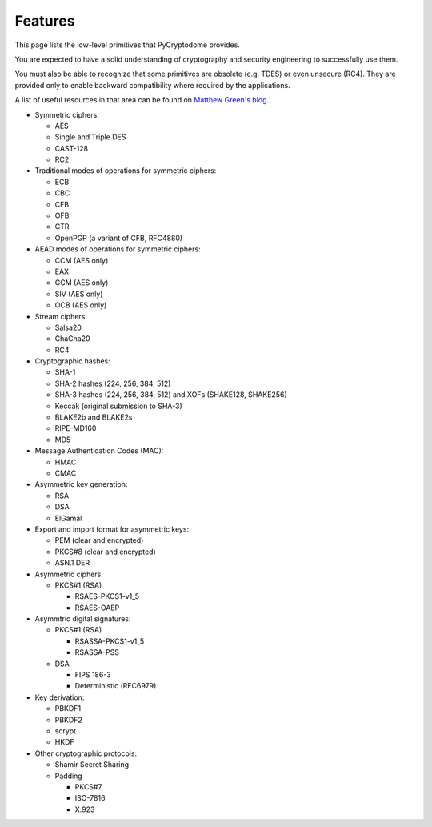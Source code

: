 Features
--------

This page lists the low-level primitives that PyCryptodome provides.

You are expected to have a solid understanding of cryptography and security
engineering to successfully use them.

You must also be able to recognize that some primitives are obsolete (e.g. TDES)
or even unsecure (RC4). They are provided only to enable backward compatibility
where required by the applications.

A list of useful resources in that area can be found on `Matthew Green's blog`_.

* Symmetric ciphers:

  - AES
  - Single and Triple DES
  - CAST-128
  - RC2

* Traditional modes of operations for symmetric ciphers:

  - ECB
  - CBC
  - CFB
  - OFB
  - CTR
  - OpenPGP (a variant of CFB, RFC4880)

* AEAD modes of operations for symmetric ciphers:
  
  - CCM (AES only)
  - EAX
  - GCM (AES only)
  - SIV (AES only)
  - OCB (AES only)

* Stream ciphers:

  - Salsa20
  - ChaCha20
  - RC4

* Cryptographic hashes:

  - SHA-1
  - SHA-2 hashes (224, 256, 384, 512)
  - SHA-3 hashes (224, 256, 384, 512) and XOFs (SHAKE128, SHAKE256)
  - Keccak (original submission to SHA-3)
  - BLAKE2b and BLAKE2s
  - RIPE-MD160
  - MD5

* Message Authentication Codes (MAC):
  
  - HMAC
  - CMAC

* Asymmetric key generation:
  
  - RSA
  - DSA
  - ElGamal

* Export and import format for asymmetric keys:
  
  - PEM (clear and encrypted)
  - PKCS#8 (clear and encrypted)
  - ASN.1 DER

* Asymmetric ciphers:
 
  - PKCS#1 (RSA)
    
    - RSAES-PKCS1-v1_5
    - RSAES-OAEP

* Asymmtric digital signatures:
  
  - PKCS#1 (RSA)
    
    - RSASSA-PKCS1-v1_5
    - RSASSA-PSS

  - DSA
    
    - FIPS 186-3
    - Deterministic (RFC6979)

* Key derivation:
 
  - PBKDF1
  - PBKDF2
  - scrypt
  - HKDF

* Other cryptographic protocols:
 
  - Shamir Secret Sharing
  - Padding
    
    - PKCS#7
    - ISO-7816
    - X.923

.. _`Matthew Green's blog`: http://blog.cryptographyengineering.com/p/useful-cryptography-resources.html
